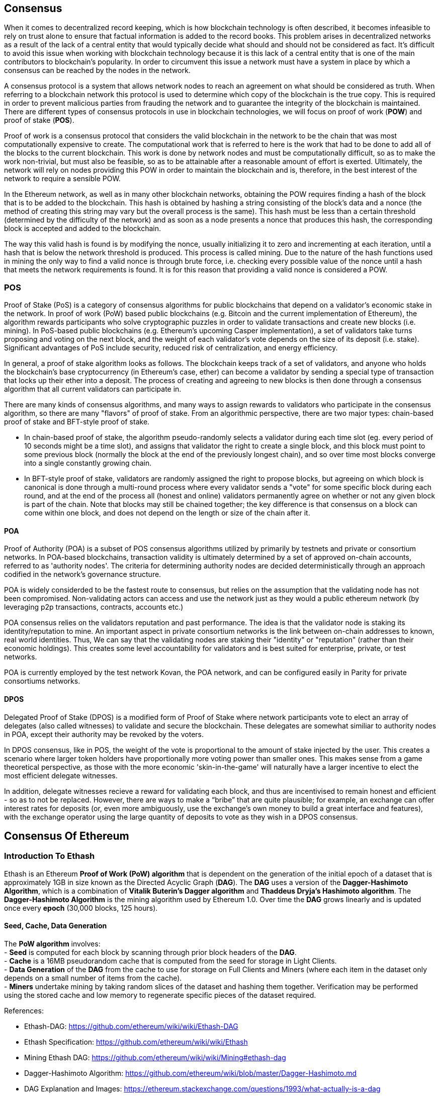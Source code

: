 [Consensus]

== Consensus

When it comes to decentralized record keeping, which is how blockchain technology is often described, it becomes infeasible to rely on trust alone to ensure that factual information is added to the record books. This problem arises in decentralized networks as a result of the lack of a central entity that would typically decide what should and should not be considered as fact. It's difficult to avoid this issue when working with blockchain technology because it is this lack of a central entity that is one of the main contributors to blockchain's popularity. In order to circumvent this issue a network must have a system in place by which a consensus can be reached by the nodes in the network.

A consensus protocol is a system that allows network nodes to reach an agreement on what should be considered as truth. When referring to a blockchain network this protocol is used to determine which copy of the blockchain is the true copy. This is required in order to prevent malicious parties from frauding the network and to guarantee the integrity of the blockchain is maintained. There are different types of consensus protocols in use in blockchain technologies, we will focus on proof of work (*POW*) and proof of stake (*POS*).

Proof of work is a consensus protocol that considers the valid blockchain in the network to be the chain that was most computationally expensive to create. The computational work that is referred to here is the work that had to be done to add all of the blocks to the current blockchain. This work is done by network nodes and must be computationally difficult, so as to make the work non-trivial, but must also be feasible, so as to be attainable after a reasonable amount of effort is exerted. Ultimately, the network will rely on nodes providing this POW in order to maintain the blockchain and is, therefore, in the best interest of the network to require a sensible POW.

In the Ethereum network, as well as in many other blockchain networks, obtaining the POW requires finding a hash of the block that is to be added to the blockchain. This hash is obtained by hashing a string consisting of the block's data and a nonce (the method of creating this string may vary but the overall process is the same). This hash must be less than a certain threshold (determined by the difficulty of the network) and as soon as a node presents a nonce that produces this hash, the corresponding block is accepted and added to the blockchain. 

The way this valid hash is found is by modifying the nonce, usually initializing it to zero and incrementing at each iteration, until a hash that is below the network threshold is produced. This process is called mining. Due to the nature of the hash functions used in mining the only way to find a valid nonce is through brute force, i.e. checking every possible value of the nonce until a hash that meets the network requirements is found. It is for this reason that providing a valid nonce is considered a POW.

=== POS 

Proof of Stake (PoS) is a category of consensus algorithms for public blockchains that depend on a validator's economic stake in the network. In proof of work (PoW) based public blockchains (e.g. Bitcoin and the current implementation of Ethereum), the algorithm rewards participants who solve cryptographic puzzles in order to validate transactions and create new blocks (i.e. mining). In PoS-based public blockchains (e.g. Ethereum's upcoming Casper implementation), a set of validators take turns proposing and voting on the next block, and the weight of each validator's vote depends on the size of its deposit (i.e. stake). Significant advantages of PoS include security, reduced risk of centralization, and energy efficiency.

In general, a proof of stake algorithm looks as follows. The blockchain keeps track of a set of validators, and anyone who holds the blockchain's base cryptocurrency (in Ethereum's case, ether) can become a validator by sending a special type of transaction that locks up their ether into a deposit. The process of creating and agreeing to new blocks is then done through a consensus algorithm that all current validators can participate in.

There are many kinds of consensus algorithms, and many ways to assign rewards to validators who participate in the consensus algorithm, so there are many "flavors" of proof of stake. From an algorithmic perspective, there are two major types: chain-based proof of stake and BFT-style proof of stake.

* In chain-based proof of stake, the algorithm pseudo-randomly selects a validator during each time slot (eg. every period of 10 seconds might be a time slot), and assigns that validator the right to create a single block, and this block must point to some previous block (normally the block at the end of the previously longest chain), and so over time most blocks converge into a single constantly growing chain.

* In BFT-style proof of stake, validators are randomly assigned the right to propose blocks, but agreeing on which block is canonical is done through a multi-round process where every validator sends a "vote" for some specific block during each round, and at the end of the process all (honest and online) validators permanently agree on whether or not any given block is part of the chain. Note that blocks may still be chained together; the key difference is that consensus on a block can come within one block, and does not depend on the length or size of the chain after it.

==== POA

Proof of Authority (POA) is a subset of POS consensus algorithms utilized by primarily by testnets and private or consortium networks.  In POA-based blockchains, transaction validity is ultimately determined by a set of approved on-chain accounts, referred to as 'authority nodes'.  The criteria for determining authority nodes are decided deterministically through an approach codified in the network's governance structure.

POA is widely considerded to be the fastest route to consensus, but relies on the assumption that the validating node has not been compromised. Non-validating actors can access and use the network just as they would a public ethereum network (by leveraging p2p transactions, contracts, accounts etc.)

POA consensus relies on the validators reputation and past performance.  The idea is that the validator node is staking its identity/reputation to mine.  An important aspect in private consortium networks is the link between on-chain addresses to known, real world identities. Thus, We can say that the validating nodes are staking their "identity" or "reputation" (rather than their economic holdings). This creates some level accountability for validators and is best suited for enterprise, private, or test networks.

POA is currently employed by the test network Kovan, the POA network, and can be configured easily in Parity for private consortiums networks.

==== DPOS

Delegated Proof of Stake (DPOS) is a modified form of Proof of Stake where network participants vote to elect an array of delegates (also called witnesses) to validate and secure the blockchain. These delegates are somewhat similiar to authority nodes in POA, except their authority may be revoked by the voters.

In DPOS consensus, like in POS, the weight of the vote is proportional to the amount of stake injected by the user.  This creates a scenario where larger token holders have proportionally more voting power than smaller ones.  This makes sense from a game theoretical perspective, as those with the more economic 'skin-in-the-game' will naturally have a larger incentive to elect the most efficient delegate witnesses.

In addition, delegate witnesses recieve a reward for validating each block, and thus are incentivised to remain honest and efficient - so as to not be replaced.  However, there are ways to make a “bribe” that are quite plausible; for example, an exchange can offer interest rates for deposits (or, even more ambiguously, use the exchange’s own money to build a great interface and features), with the exchange operator using the large quantity of deposits to vote as they wish in a DPOS consensus.


== Consensus Of Ethereum

=== Introduction To Ethash

Ethash is an Ethereum *Proof of Work (PoW) algorithm* that is dependent on the generation of the initial epoch of a dataset that is approximately 1GB in size known as the Directed Acyclic Graph (*DAG*). The *DAG* uses a version of the *Dagger-Hashimoto Algorithm*, which is a combination of *Vitalik Buterin's Dagger algorithm* and *Thaddeus Dryja's Hashimoto algorithm*. The *Dagger-Hashimoto Algorithm* is the mining algorithm used by Ethereum 1.0. Over time the *DAG* grows linearly and is updated once every *epoch* (30,000 blocks, 125 hours).

==== Seed, Cache, Data Generation

The *PoW algorithm* involves: +
- *Seed* is computed for each block by scanning through prior block headers of the *DAG*. +
- *Cache* is a 16MB pseudorandom cache that is computed from the seed for storage in Light Clients. +
- *Data Generation* of the *DAG* from the cache to use for storage on Full Clients and Miners (where each item in the dataset only depends on a small number of items from the cache). +
- *Miners* undertake mining by taking random slices of the dataset and hashing them together. Verification may be performed using the stored cache and low memory to regenerate specific pieces of the dataset required.

.References:
- Ethash-DAG: https://github.com/ethereum/wiki/wiki/Ethash-DAG
- Ethash Specification: https://github.com/ethereum/wiki/wiki/Ethash
- Mining Ethash DAG: https://github.com/ethereum/wiki/wiki/Mining#ethash-dag
- Dagger-Hashimoto Algorithm: https://github.com/ethereum/wiki/blob/master/Dagger-Hashimoto.md
- DAG Explanation and Images: https://ethereum.stackexchange.com/questions/1993/what-actually-is-a-dag
- Ethash in Ethereum Yellowpaper: https://ethereum.github.io/yellowpaper/paper.pdf#appendix.J
- Ethash C API Example Usage: https://github.com/ethereum/wiki/wiki/Ethash-C-API

==== POW Function 

==== Why GPU Does Matter ?


=== Introduction To Casper 

==== POS
The POS consensus algorithm is expected to be introduced with this project, POS functions as described above.

==== Slash Protocol

TODO


=== Introduction The Polkadot

Polkadot is an inter-chain blockchain protocol that will include integration with the Proof of Stake (POS) chain, allowing the parachain to gain consensus without its own internal consensus. 

.Polkadot comprises:
- *Relay-Chains* that are connected to all Parachains and coordinate Consensus and transaction delivery between constituent blockchains, and uses a *Validation Function* to facilitate finalisation of Parachain transactions by verifying the correctness of PoV block candidates.
- *Parachains* (parallelised chains across the network) that are constituent blockchains which gather and parallelise the processing of transactions to achieve scalability. 
- *Trust-free Transaction Relaying* directly between constituent blockchains instead of through intermediaries or decentralised exchanges.
- *Pooled Security* that checks Parachain transaction validity against Consensus Protocol Rules (*Rules*). Security is achieved by bonding a proportion of Staking Token capital from each Group Member that is determined through dynamic Governance System. Group Membership requires the bonding of input of staking tokens from Validators, and Nominators, which may be deducted in the event of bad behaviour with Proofs of Misbehaviour in Tries.
- *Bridges* provide extensibility by decoupling the linkage between blockchain networks that have different consensus architecture mechanisms.
- *Collators* that are responsible for policing and maintaining a specific Parachain by collating its Available transactions into Proof of Validity (PoV) candidate blocks, reporting to Validators to prove that the transactions are valid and correctly execute in a block. Collators are incentivised with payment of any transaction fees they collected from creating the PoV candidate block if it has the winning ticket (signed by a Collator with the closest Polkadot address to the Golden Ticket) and becomes canonical and finalised. Collators are given a Polkadot address. Collators are not bonded with staking tokens. 
- *Golden Ticket* that is a specific Polkadot address in every block for each Parachain that contains a reward. Collators are given a Polkadot address and feed Validators with PoV candidate blocks that are signed by the Collator. Winners of the reward have a Collator Polkadot address in the PoV candidate block that is closes to the Golden Ticket Polkadot address 
- *Fisherman* that monitor the Polkadot network transactions to discover bad behaviour in the Polkadot Community. Fisherman who take a Validator to a Tribunal and prove they behaved badly are incentivised with a proportion of the Validator's bond, since bonds are used as punishment to pay for bad behaviour. 
- *Validators* that are maintainers in the Parachain Community who are deployed to different Parachains to police the system. Validators agree on the root of Merkle Trees. Validators must make transactions Avaiable. Validators may be taken to a Tribunal by a Fisherman for not making a transaction Available and associated Collators may challenge whether the transaction was made available a Proof of Collator.
- *Nominators* (similar to PoW mining) passively oversee and vote for Validators they deem to be acceptable by funding them with staking tokens.

Polkadot's Relay-Chains use a *Proof of Stake (PoS)* system where a structured State Machine (SM) performs multiple Byzantine-Fault Tolerant (BFT) Consensus' in parallel so as the SM progresses it converges on a solution that comprises valid candidate blocks across multiple Parachain dimensions. Valid candidate blocks in each Parachain is determined based on the Availability and Validity of transactions, since according to the Consensus Mechanism the Destination Validators (next block) may only enact incoming messages from Source Validators (previous block) when they have sufficient transaction information that is both Available and Valid. Validators vote for valid candidate blocks that are proposed by Collators using Rules to reach Consensus.

.References
- Polkadot link: https://polkadot.network
- Polkadot presentation at Berlin Parity Ethereum link: https://www.youtube.com/watch?v=gbXEcNTgNco






